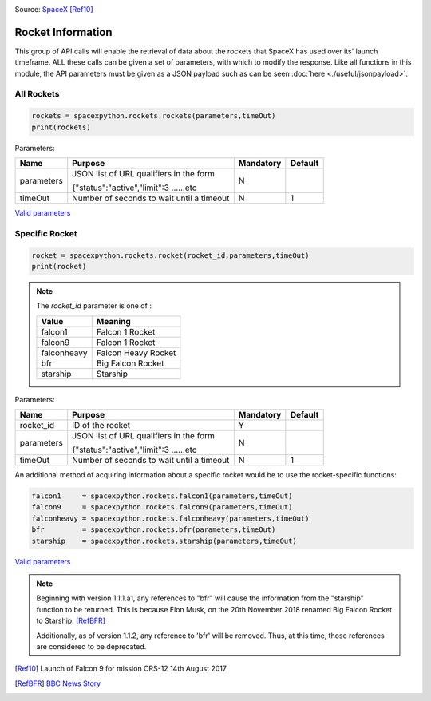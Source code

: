 .. image:: ../images/falcon9launch.gif
   :scale: 100 %


Source: `SpaceX <https://spacex.com>`_ [Ref10]_

Rocket Information
******************

This group of API calls will enable the retrieval of data about the rockets that SpaceX has used over its' launch timeframe.
ALL these calls can be given a set of parameters, with which to modify the response.
Like all functions in this module, the API parameters must be given as a JSON payload such as can be seen :doc:`here <./useful/jsonpayload>`.

All Rockets
````````````

.. code-block:: python

    rockets = spacexpython.rockets.rockets(parameters,timeOut)
    print(rockets)

Parameters:

.. tabularcolumns:: |1|1|C|C|

+------------+-------------------------------------------+-----------+---------+
| Name       | Purpose                                   | Mandatory | Default |
+============+===========================================+===========+=========+
| parameters | JSON list of URL qualifiers in the form   |      N    |         |
+            +                                           +           +         +
|            | {"status":"active","limit":3 ......etc    |           |         |
+------------+-------------------------------------------+-----------+---------+
| timeOut    | Number of seconds to wait until a timeout |      N    |    1    |
+------------+-------------------------------------------+-----------+---------+

`Valid parameters <https://docs.spacexdata.com/?version=latest#16c58b5e-44de-4183-b858-0fae51d242a5>`_

Specific Rocket
```````````````

.. code-block:: python

    rocket = spacexpython.rockets.rocket(rocket_id,parameters,timeOut)
    print(rocket)

.. Note::

    The `rocket_id` parameter is one of :

    +-------------+---------------------+
    | Value       | Meaning             |
    +=============+=====================+
    | falcon1     | Falcon 1 Rocket     |
    +-------------+---------------------+
    | falcon9     | Falcon 1 Rocket     |
    +-------------+---------------------+
    | falconheavy | Falcon Heavy Rocket |
    +-------------+---------------------+
    | bfr         | Big Falcon Rocket   |
    +-------------+---------------------+
    | starship    | Starship            |
    +-------------+---------------------+

Parameters:

.. tabularcolumns:: |1|1|C|C|

+---------------+-------------------------------------------+-----------+---------+
| Name          | Purpose                                   | Mandatory | Default |
+===============+===========================================+===========+=========+
| rocket_id     | ID of the rocket                          |      Y    |         |
+---------------+-------------------------------------------+-----------+---------+
| parameters    | JSON list of URL qualifiers in the form   |      N    |         |
+               +                                           +           +         +
|               | {"status":"active","limit":3 ......etc    |           |         |
+---------------+-------------------------------------------+-----------+---------+
| timeOut       | Number of seconds to wait until a timeout |      N    |    1    |
+---------------+-------------------------------------------+-----------+---------+

An additional method of acquiring information about a specific rocket would be to use the rocket-specific functions:

.. code-block:: python

    falcon1     = spacexpython.rockets.falcon1(parameters,timeOut)
    falcon9     = spacexpython.rockets.falcon9(parameters,timeOut)
    falconheavy = spacexpython.rockets.falconheavy(parameters,timeOut)
    bfr         = spacexpython.rockets.bfr(parameters,timeOut)
    starship    = spacexpython.rockets.starship(parameters,timeOut)


`Valid parameters <https://docs.spacexdata.com/?version=latest#eda45a06-9f05-40f1-a333-028f647ba797>`_

.. note::

    Beginning with version 1.1.1.a1, any references to "bfr" will cause the information from the "starship" function to be returned. This is because Elon Musk, on the 20th November 2018 renamed Big Falcon Rocket to Starship. [RefBFR]_

    Additionally, as of version 1.1.2, any reference to 'bfr' will be removed. Thus, at this time, those references are considered to be deprecated.

.. [Ref10]  Launch of Falcon 9 for mission CRS-12 14th August 2017

.. [RefBFR] `BBC News Story <https://www.bbc.co.uk/news/business-46274158>`_